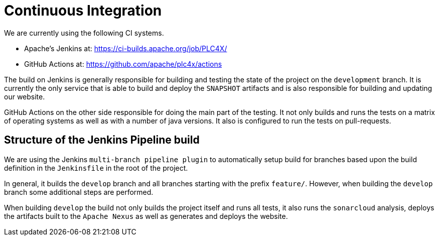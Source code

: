 //
//  Licensed to the Apache Software Foundation (ASF) under one or more
//  contributor license agreements.  See the NOTICE file distributed with
//  this work for additional information regarding copyright ownership.
//  The ASF licenses this file to You under the Apache License, Version 2.0
//  (the "License"); you may not use this file except in compliance with
//  the License.  You may obtain a copy of the License at
//
//      https://www.apache.org/licenses/LICENSE-2.0
//
//  Unless required by applicable law or agreed to in writing, software
//  distributed under the License is distributed on an "AS IS" BASIS,
//  WITHOUT WARRANTIES OR CONDITIONS OF ANY KIND, either express or implied.
//  See the License for the specific language governing permissions and
//  limitations under the License.
//
:imagesdir: ../images/

= Continuous Integration

We are currently using the following CI systems.

- Apache's Jenkins at: https://ci-builds.apache.org/job/PLC4X/
- GitHub Actions at: https://github.com/apache/plc4x/actions

The build on Jenkins is generally responsible for building and testing the state of the project on the `development` branch.
It is currently the only service that is able to build and deploy the `SNAPSHOT` artifacts and is also responsible for building and updating our website.

GitHub Actions on the other side responsible for doing the main part of the testing.
It not only builds and runs the tests on a matrix of operating systems as well as with a number of java versions.
It also is configured to run the tests on pull-requests.

== Structure of the Jenkins Pipeline build

We are using the Jenkins `multi-branch pipeline plugin` to automatically setup build for branches based upon the build definition in the `Jenkinsfile` in the root of the project.

In general, it builds the `develop` branch and all branches starting with the prefix `feature/`.
However, when building the `develop` branch some additional steps are performed.

When building `develop` the build not only builds the project itself and runs all tests, it also runs the `sonarcloud` analysis, deploys the artifacts built to the `Apache Nexus` as well as generates and deploys the website.

